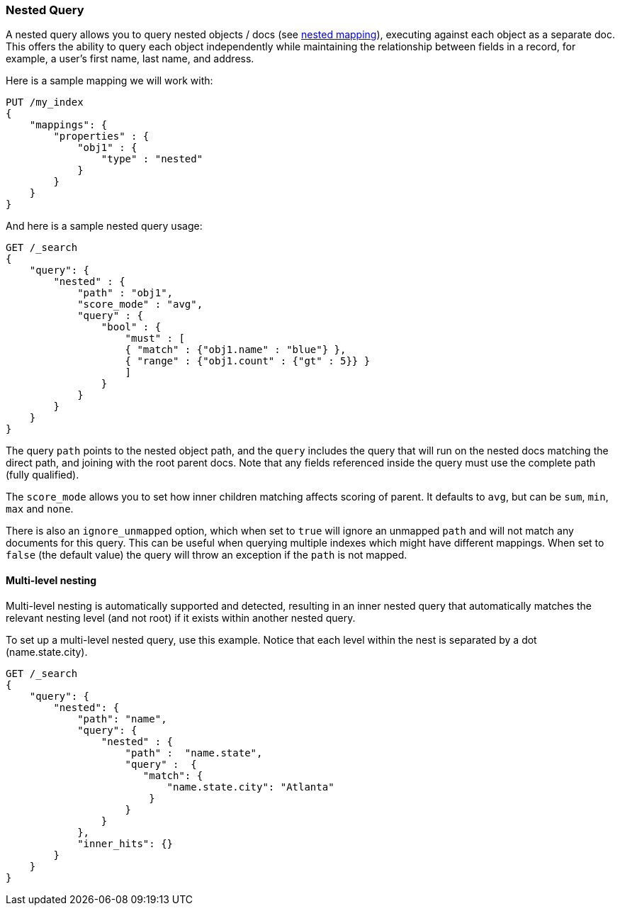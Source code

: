 [[query-dsl-nested-query]]
=== Nested Query

A nested query allows you to query nested objects / docs (see
<<nested,nested mapping>>), executing against each object as a separate doc. This offers the ability to query each object independently while maintaining the relationship between fields in a record, for example, a user's first name, last name, and address.

Here is a sample mapping we will work with:

[source,js]
--------------------------------------------------
PUT /my_index
{
    "mappings": {
        "properties" : {
            "obj1" : {
                "type" : "nested"
            }
        }
    }
}

--------------------------------------------------
// CONSOLE
// TESTSETUP

And here is a sample nested query usage:

[source,js]
--------------------------------------------------
GET /_search
{
    "query": {
        "nested" : {
            "path" : "obj1",
            "score_mode" : "avg",
            "query" : {
                "bool" : {
                    "must" : [
                    { "match" : {"obj1.name" : "blue"} },
                    { "range" : {"obj1.count" : {"gt" : 5}} }
                    ]
                }
            }
        }
    }
}
--------------------------------------------------
// CONSOLE

The query `path` points to the nested object path, and the `query`
includes the query that will run on the nested docs matching the
direct path, and joining with the root parent docs. Note that any
fields referenced inside the query must use the complete path (fully
qualified).

The `score_mode` allows you to set how inner children matching affects
scoring of parent. It defaults to `avg`, but can be `sum`, `min`,
`max` and `none`.

There is also an `ignore_unmapped` option, which when set to `true` will
ignore an unmapped `path` and will not match any documents for this query.
This can be useful when querying multiple indexes which might have different
mappings. When set to `false` (the default value) the query will throw an
exception if the `path` is not mapped.

==== Multi-level nesting

Multi-level nesting is automatically supported and detected, resulting
in an inner nested query that automatically matches the relevant nesting
level (and not root) if it exists within another nested query.

To set up a multi-level nested query, use this example. Notice that each level within the nest is separated by a dot (name.state.city).

[source,js]
--------------------------------------------------
GET /_search
{
    "query": {
        "nested": {
            "path": "name",
            "query": {
                "nested" : {
                    "path" :  "name.state",
                    "query" :  {
                       "match": {
                           "name.state.city": "Atlanta"
                        }
                    }
                }
            },
            "inner_hits": {}
        }
    }
}
--------------------------------------------------
// CONSOLE
